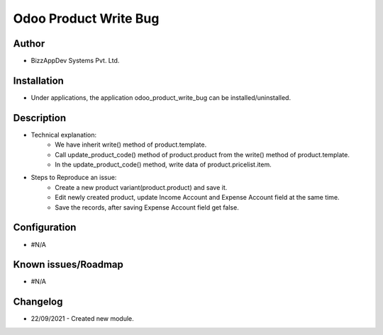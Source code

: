======================
Odoo Product Write Bug
======================

**Author**
**********
* BizzAppDev Systems Pvt. Ltd.

**Installation**
****************
* Under applications, the application odoo_product_write_bug can be installed/uninstalled.

**Description**
***************
* Technical explanation:
    - We have inherit write() method of product.template.
    - Call update_product_code() method of product.product from the write() method of product.template.
    - In the update_product_code() method, write data of product.pricelist.item.

* Steps to Reproduce an issue:
    - Create a new product variant(product.product) and save it.
    - Edit newly created product, update Income Account and Expense Account field at the same time.
    - Save the records, after saving Expense Account field get false.

**Configuration**
*****************
* #N/A

**Known issues/Roadmap**
************************

* #N/A

**Changelog**
*************
* 22/09/2021 - Created new module.

